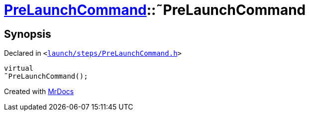 [#PreLaunchCommand-2destructor]
= xref:PreLaunchCommand.adoc[PreLaunchCommand]::&tilde;PreLaunchCommand
:relfileprefix: ../
:mrdocs:


== Synopsis

Declared in `&lt;https://github.com/PrismLauncher/PrismLauncher/blob/develop/launch/steps/PreLaunchCommand.h#L25[launch&sol;steps&sol;PreLaunchCommand&period;h]&gt;`

[source,cpp,subs="verbatim,replacements,macros,-callouts"]
----
virtual
&tilde;PreLaunchCommand();
----



[.small]#Created with https://www.mrdocs.com[MrDocs]#
